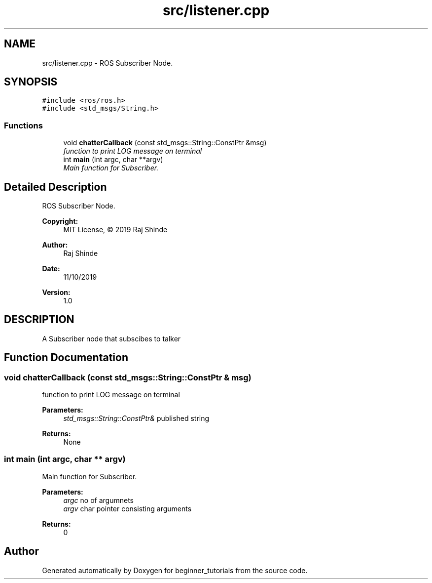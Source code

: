 .TH "src/listener.cpp" 3 "Mon Nov 11 2019" "Version 1.0" "beginner_tutorials" \" -*- nroff -*-
.ad l
.nh
.SH NAME
src/listener.cpp \- ROS Subscriber Node\&.  

.SH SYNOPSIS
.br
.PP
\fC#include <ros/ros\&.h>\fP
.br
\fC#include <std_msgs/String\&.h>\fP
.br

.SS "Functions"

.in +1c
.ti -1c
.RI "void \fBchatterCallback\fP (const std_msgs::String::ConstPtr &msg)"
.br
.RI "\fIfunction to print LOG message on terminal \fP"
.ti -1c
.RI "int \fBmain\fP (int argc, char **argv)"
.br
.RI "\fIMain function for Subscriber\&. \fP"
.in -1c
.SH "Detailed Description"
.PP 
ROS Subscriber Node\&. 


.PP
\fBCopyright:\fP
.RS 4
MIT License, © 2019 Raj Shinde
.RE
.PP
\fBAuthor:\fP
.RS 4
Raj Shinde 
.RE
.PP
\fBDate:\fP
.RS 4
11/10/2019 
.RE
.PP
\fBVersion:\fP
.RS 4
1\&.0 
.RE
.PP
.SH "DESCRIPTION"
.PP
A Subscriber node that subscibes to talker 
.SH "Function Documentation"
.PP 
.SS "void chatterCallback (const std_msgs::String::ConstPtr & msg)"

.PP
function to print LOG message on terminal 
.PP
\fBParameters:\fP
.RS 4
\fIstd_msgs::String::ConstPtr&\fP published string 
.RE
.PP
\fBReturns:\fP
.RS 4
None 
.RE
.PP

.SS "int main (int argc, char ** argv)"

.PP
Main function for Subscriber\&. 
.PP
\fBParameters:\fP
.RS 4
\fIargc\fP no of argumnets 
.br
\fIargv\fP char pointer consisting arguments 
.RE
.PP
\fBReturns:\fP
.RS 4
0 
.RE
.PP

.SH "Author"
.PP 
Generated automatically by Doxygen for beginner_tutorials from the source code\&.
